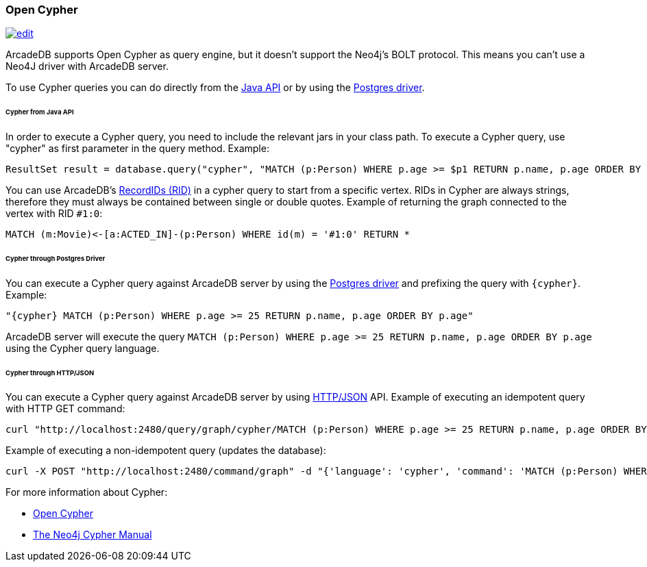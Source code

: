 [[Open-Cypher]]
=== Open Cypher

image:../images/edit.png[link="https://github.com/ArcadeData/arcadedb-docs/blob/main/src/main/asciidoc/api/cypher.adoc" float=right]

ArcadeDB supports Open Cypher as query engine, but it doesn't support the Neo4j's BOLT protocol.
This means you can't use a Neo4J driver with ArcadeDB server.

To use Cypher queries you can do directly from the <<Java-API,Java API>> or by using the <<Postgres-Driver,Postgres driver>>.

[discrete]
====== Cypher from Java API

In order to execute a Cypher query, you need to include the relevant jars in your class path.
To execute a Cypher query, use "cypher" as first parameter in the query method.
Example:

[source,java]
----
ResultSet result = database.query("cypher", "MATCH (p:Person) WHERE p.age >= $p1 RETURN p.name, p.age ORDER BY p.age", "p1", 25);
----

You can use ArcadeDB's <<RID,RecordIDs (RID)>> in a cypher query to start from a specific vertex.
RIDs in Cypher are always strings, therefore they must always be contained between single or double quotes.
Example of returning the graph connected to the vertex with RID `#1:0`:

[source,cypher]
----
MATCH (m:Movie)<-[a:ACTED_IN]-(p:Person) WHERE id(m) = '#1:0' RETURN *
----

[discrete]
====== Cypher through Postgres Driver

You can execute a Cypher query against ArcadeDB server by using the <<Postgres-Driver,Postgres driver>> and prefixing the query with `{cypher}`.
Example:

[source,cypher]
----
"{cypher} MATCH (p:Person) WHERE p.age >= 25 RETURN p.name, p.age ORDER BY p.age"
----

ArcadeDB server will execute the query `MATCH (p:Person) WHERE p.age >= 25 RETURN p.name, p.age ORDER BY p.age` using the Cypher query language.

[discrete]
====== Cypher through HTTP/JSON

You can execute a Cypher query against ArcadeDB server by using <<HTTP-API,HTTP/JSON>> API.
Example of executing an idempotent query with HTTP GET command:

[source,shell]
----
curl "http://localhost:2480/query/graph/cypher/MATCH (p:Person) WHERE p.age >= 25 RETURN p.name, p.age ORDER BY p.age"
----

Example of executing a non-idempotent query (updates the database):

[source,shell]
----
curl -X POST "http://localhost:2480/command/graph" -d "{'language': 'cypher', 'command': 'MATCH (p:Person) WHERE p.age >= 25 RETURN p.name, p.age ORDER BY p.age'}"
----

For more information about Cypher:

- https://opencypher.org/[Open Cypher]
- https://neo4j.com/docs/cypher-manual/current/[The Neo4j Cypher Manual]
